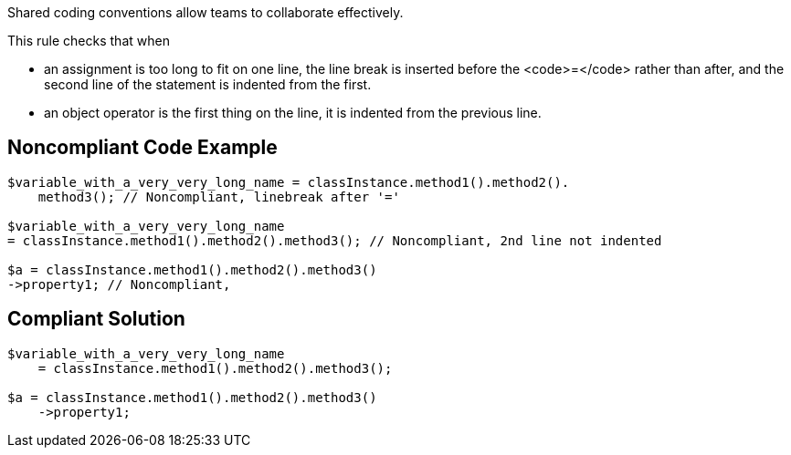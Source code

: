 Shared coding conventions allow teams to collaborate effectively. 

This rule checks that when 

* an assignment is too long to fit on one line, the line break is inserted before the <code>=</code> rather than after, and the second line of the statement is indented from the first. 
* an object operator is the first thing on the line, it is indented from the previous line.


== Noncompliant Code Example

----
$variable_with_a_very_very_long_name = classInstance.method1().method2().
    method3(); // Noncompliant, linebreak after '=' 

$variable_with_a_very_very_long_name 
= classInstance.method1().method2().method3(); // Noncompliant, 2nd line not indented

$a = classInstance.method1().method2().method3()
->property1; // Noncompliant, 
----


== Compliant Solution

----
$variable_with_a_very_very_long_name 
    = classInstance.method1().method2().method3();

$a = classInstance.method1().method2().method3()
    ->property1;
----

